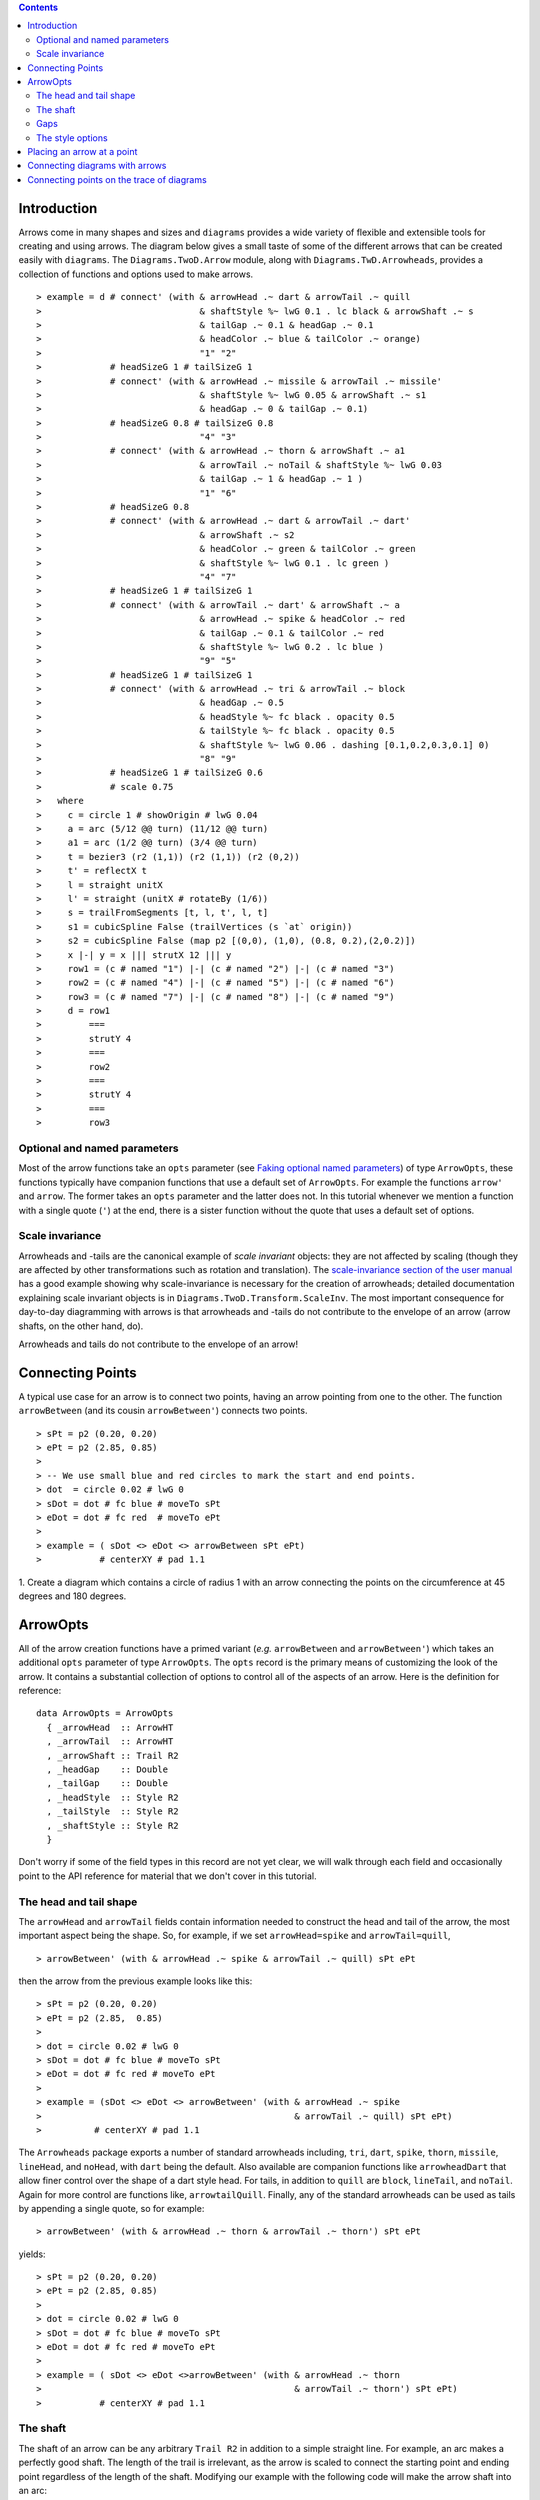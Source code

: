 .. role:: pkg(literal)
.. role:: hs(literal)
.. role:: mod(literal)
.. role:: repo(literal)

.. default-role:: hs

.. contents::

Introduction
============

Arrows come in many shapes and sizes and ``diagrams`` provides a wide
variety of flexible and extensible tools for creating and using
arrows. The diagram below gives a small taste of some of the different
arrows that can be created easily with ``diagrams``. The
`Diagrams.TwoD.Arrow`:mod: module, along with
`Diagrams.TwD.Arrowheads`:mod:, provides a collection of functions and
options used to make arrows.

.. class:: dia

::

> example = d # connect' (with & arrowHead .~ dart & arrowTail .~ quill
>                              & shaftStyle %~ lwG 0.1 . lc black & arrowShaft .~ s
>                              & tailGap .~ 0.1 & headGap .~ 0.1
>                              & headColor .~ blue & tailColor .~ orange)
>                              "1" "2"
>             # headSizeG 1 # tailSizeG 1
>             # connect' (with & arrowHead .~ missile & arrowTail .~ missile'
>                              & shaftStyle %~ lwG 0.05 & arrowShaft .~ s1
>                              & headGap .~ 0 & tailGap .~ 0.1)
>             # headSizeG 0.8 # tailSizeG 0.8
>                              "4" "3"
>             # connect' (with & arrowHead .~ thorn & arrowShaft .~ a1
>                              & arrowTail .~ noTail & shaftStyle %~ lwG 0.03
>                              & tailGap .~ 1 & headGap .~ 1 )
>                              "1" "6"
>             # headSizeG 0.8
>             # connect' (with & arrowHead .~ dart & arrowTail .~ dart'
>                              & arrowShaft .~ s2
>                              & headColor .~ green & tailColor .~ green
>                              & shaftStyle %~ lwG 0.1 . lc green )
>                              "4" "7"
>             # headSizeG 1 # tailSizeG 1
>             # connect' (with & arrowTail .~ dart' & arrowShaft .~ a
>                              & arrowHead .~ spike & headColor .~ red
>                              & tailGap .~ 0.1 & tailColor .~ red
>                              & shaftStyle %~ lwG 0.2 . lc blue )
>                              "9" "5"
>             # headSizeG 1 # tailSizeG 1
>             # connect' (with & arrowHead .~ tri & arrowTail .~ block
>                              & headGap .~ 0.5
>                              & headStyle %~ fc black . opacity 0.5
>                              & tailStyle %~ fc black . opacity 0.5
>                              & shaftStyle %~ lwG 0.06 . dashing [0.1,0.2,0.3,0.1] 0)
>                              "8" "9"
>             # headSizeG 1 # tailSizeG 0.6
>             # scale 0.75
>   where
>     c = circle 1 # showOrigin # lwG 0.04
>     a = arc (5/12 @@ turn) (11/12 @@ turn)
>     a1 = arc (1/2 @@ turn) (3/4 @@ turn)
>     t = bezier3 (r2 (1,1)) (r2 (1,1)) (r2 (0,2))
>     t' = reflectX t
>     l = straight unitX
>     l' = straight (unitX # rotateBy (1/6))
>     s = trailFromSegments [t, l, t', l, t]
>     s1 = cubicSpline False (trailVertices (s `at` origin))
>     s2 = cubicSpline False (map p2 [(0,0), (1,0), (0.8, 0.2),(2,0.2)])
>     x |-| y = x ||| strutX 12 ||| y
>     row1 = (c # named "1") |-| (c # named "2") |-| (c # named "3")
>     row2 = (c # named "4") |-| (c # named "5") |-| (c # named "6")
>     row3 = (c # named "7") |-| (c # named "8") |-| (c # named "9")
>     d = row1
>         ===
>         strutY 4
>         ===
>         row2
>         ===
>         strutY 4
>         ===
>         row3

Optional and named parameters
-----------------------------

Most of the arrow functions take an `opts` parameter (see `Faking
optional named parameters`__) of type `ArrowOpts`, these functions typically
have companion functions that use a default set of `ArrowOpts`. For example
the functions `arrow'` and `arrow`. The former takes an `opts` parameter and
the latter does not. In this tutorial whenever we mention a function with
a single quote (`'`) at the end, there is a sister function without the quote that
uses a default set of options.

__ http://projects.haskell.org/diagrams/doc/manual.html#faking-optional-named-arguments

Scale invariance
----------------

Arrowheads and -tails are the canonical example of *scale invariant*
objects: they are not affected by scaling (though they are affected by
other transformations such as rotation and translation). The
`scale-invariance section of the user manual`__ has a good example
showing why scale-invariance is necessary for the creation of
arrowheads; detailed documentation explaining scale invariant objects
is in `Diagrams.TwoD.Transform.ScaleInv`:mod:.  The most important
consequence for day-to-day diagramming with arrows is that arrowheads
and -tails do not contribute to the envelope of an arrow (arrow
shafts, on the other hand, do).

__ http://projects.haskell.org/diagrams/doc/manual.html#scale-invariance

.. container:: warning

  Arrowheads and tails do not contribute to the envelope of an arrow!

Connecting Points
=================

A typical use case for an arrow is to connect two points, having an
arrow pointing from one to the other. The function `arrowBetween` (and
its cousin `arrowBetween'`) connects two points.

.. class:: dia-lhs

::

> sPt = p2 (0.20, 0.20)
> ePt = p2 (2.85, 0.85)
>
> -- We use small blue and red circles to mark the start and end points.
> dot  = circle 0.02 # lwG 0
> sDot = dot # fc blue # moveTo sPt
> eDot = dot # fc red  # moveTo ePt
>
> example = ( sDot <> eDot <> arrowBetween sPt ePt)
>           # centerXY # pad 1.1

.. container:: exercises

  1. Create a diagram which contains a circle of radius 1 with an arrow connecting
  the points on the circumference at 45 degrees and 180 degrees.

ArrowOpts
=========

All of the arrow creation functions have a primed variant (*e.g.*
`arrowBetween` and `arrowBetween'`) which takes an additional `opts`
parameter of type `ArrowOpts`. The `opts` record is the primary means
of customizing the look of the arrow. It contains a substantial
collection of options to control all of the aspects of an arrow. Here
is the definition for reference:

.. class:: lhs

::

  data ArrowOpts = ArrowOpts
    { _arrowHead  :: ArrowHT
    , _arrowTail  :: ArrowHT
    , _arrowShaft :: Trail R2
    , _headGap    :: Double
    , _tailGap    :: Double
    , _headStyle  :: Style R2
    , _tailStyle  :: Style R2
    , _shaftStyle :: Style R2
    }

Don't worry if some of the field types in this record are not yet clear,
we will walk through each field
and occasionally point to the API reference for material that we don't
cover in this tutorial.

The head and tail shape
-----------------------

The `arrowHead` and `arrowTail` fields contain information needed to
construct the head and tail of the arrow, the most important aspect
being the shape. So, for example, if we set `arrowHead=spike` and
`arrowTail=quill`,

.. class:: lhs

::

> arrowBetween' (with & arrowHead .~ spike & arrowTail .~ quill) sPt ePt

then the arrow from the previous example looks like this:

.. class:: dia

::

> sPt = p2 (0.20, 0.20)
> ePt = p2 (2.85,  0.85)
>
> dot = circle 0.02 # lwG 0
> sDot = dot # fc blue # moveTo sPt
> eDot = dot # fc red # moveTo ePt
>
> example = (sDot <> eDot <> arrowBetween' (with & arrowHead .~ spike
>                                                & arrowTail .~ quill) sPt ePt)
>          # centerXY # pad 1.1

The `Arrowheads` package exports a number of standard arrowheads
including, `tri`, `dart`, `spike`, `thorn`, `missile`, `lineHead`, and `noHead`,
with `dart` being
the default. Also available are companion functions like `arrowheadDart`
that allow finer control over the shape of a dart style head. For tails,
in addition to `quill` are `block`, `lineTail`, and `noTail`. Again for more control
are functions like, `arrowtailQuill`. Finally, any of the standard arrowheads
can be used as tails by appending a single quote, so for example:

.. class:: lhs

::

> arrowBetween' (with & arrowHead .~ thorn & arrowTail .~ thorn') sPt ePt

yields:

.. class:: dia

::

> sPt = p2 (0.20, 0.20)
> ePt = p2 (2.85, 0.85)
>
> dot = circle 0.02 # lwG 0
> sDot = dot # fc blue # moveTo sPt
> eDot = dot # fc red # moveTo ePt
>
> example = ( sDot <> eDot <>arrowBetween' (with & arrowHead .~ thorn
>                                                & arrowTail .~ thorn') sPt ePt)
>           # centerXY # pad 1.1


The shaft
----------

The shaft of an arrow can be any arbitrary `Trail R2` in addition to a
simple straight line. For example, an arc makes a perfectly good
shaft. The length of the trail is irrelevant, as the arrow is scaled
to connect the starting point and ending point regardless of the
length of the shaft.  Modifying our example with the following code
will make the arrow shaft into an arc:

.. class:: lhs

::

> shaft = arc (0 @@ turn) (1/2 @@ turn)
>
> example = ( sDot <> eDot
>          <> arrowBetween' (with & arrowHead .~ spike & arrowTail .~ spike'
>                                 & arrowShaft .~shaft) sPt ePt)
>           # centerXY # pad 1.1

.. class:: dia

::

> sPt = p2 (0.20, 0.40)
> ePt = p2 (2.80, 0.40)
>
> dot = circle 0.02 # lwG 0
> sDot = dot # fc blue # moveTo sPt
> eDot = dot # fc red # moveTo ePt
>
> shaft = arc (0 @@ turn) (1/2 @@ turn)
>
> example = ( sDot <> eDot
>          <> arrowBetween' (with & arrowHead .~ spike & arrowTail .~ spike'
>                                 & arrowShaft .~ shaft) sPt ePt)
>           # centerXY # pad 1.1

Arrows with curved shafts don't always render the way our intuition
may lead us to expect. One could reasonably expect that the arc in the
above example would produce an arrow curving upwards, not the
downwards-curving one we see.  To understand what's going on, imagine
that the arc is `Located`. Suppose the arc goes from the point
`(0,0)`:math: to `(-1,0)`:math:. This is indeed an upwards curving arc
with origin at `(0,0)`:math:. Now suppose we want to connect points
`(0,0)`:math: and `(1,0)`:math:. We attach the arrow head and tail and
rotate the arrow about its origin at `(0,0)`:math: until the tip of
the head is touching `(1,0)`:math:.  This rotation flips the arrow
vertically.

In order to get the arrow to curve upwards we might initially think we
could create the shaft reversing the order of the angles, using `arc
(1/2 @@ turn) 0`, but this won't work either, as it creates a
downwards curving arc from, say, `(0,0)`:math: to `(1,0)`:math: that
does not need to be rotated. The only way to achieve the desired
result of making the arrow pointing from `(0,0)`:math: to
`(1,0)`:math: curve upwards is to reverse the trail:

.. class:: lhs

::

> shaft = arc (0 @@ turn) (1/2 @@ turn) # reverseTrail

.. class:: dia

::

> sPt = p2 (0.20, 0.40)
> ePt = p2 (2.80, 0.40)
> dot = circle 0.02 # lwG 0
> sDot = dot # fc blue # moveTo sPt
> eDot = dot # fc red # moveTo ePt
> shaft = arc (0 @@ turn) (1/2 @@ turn) # reverseTrail
> example = ( sDot <> eDot
>          <> arrowBetween' (with & arrowHead .~ spike & arrowTail .~ spike'
>                                 & arrowShaft .~ shaft) sPt ePt)
>           # centerXY # pad 1.1

.. container:: warning

  If an arrow shaft does not appear as you expect, then try using `reverseTrail`.

Here are some exercises to try.

.. container:: exercises

  Construct each of the following arrows pointing from `(1,1)`:math: to
  `(3,3)`:math: inside a square with side `4`:math:.

  1. A straight arrow with no head and a spike shaped tail.

  #. An arrow with a `45`:math: degree arc for a shaft, triangles for both head
     and tail, curving downwards.

  #. The same as above, only now make it curve upwards.

Gaps
--------------

The `headGap` and
`tailGap` options are also fairly self explanatory: they leave space
at the end or beginning of the arrow. Take a look at their effect in
the following example. The default gaps are 0.

.. class:: dia-lhs

::

> sPt = p2 (0.20, 0.50)
> mPt = p2 (1.50, 0.50)
> ePt = p2 (2.80, 0.50)
>
> dot  = circle 0.02 # lwG 0
> sDot = dot # fc blue  # moveTo sPt
> mDot = dot # fc green # moveTo mPt
> eDot = dot # fc red   # moveTo ePt
>
>
> leftArrow  = arrowBetween' (with & arrowHead .~ missile & arrowTail .~ spike'
>                                  & shaftStyle %~ lwG 0.02
>                                  & headGap .~ 0.05) sPt mPt
>            # headSizeG 0.15 # tailSizeG 0.1
> rightArrow = arrowBetween' (with & arrowHead .~ tri & arrowTail .~ dart'
>                                  & shaftStyle %~ lwG 0.015
>                                  & tailGap .~ 0.1) mPt ePt
>            # headSizeG 0.25 # tailSizeG 0.2
>
> example = ( sDot <> mDot <> eDot <> leftArrow <> rightArrow)
>           # centerXY # pad 1.1

Our use of the `lens`:pkg: package allows us to create other lenses to
modify `ArrowOpts` using the same syntax as the record field
lenses. `gaps` can be used to simultaneously set
the `headGap` / `tailGap`.

A useful pattern is to use `lineTail` together with `widths` as in the
following example:

.. class:: dia-lhs

::

> dia = (rect 5 2 # fc lavender # alignX (-1) # showOrigin # named "A")
>        === strutY 2 ===
>       (rect 5 2 # fc pink # alignX (-1) # showOrigin # named "B")
>
> ushaft = trailFromVertices (map p2 [(0, 0), (-0.5, 0), (-0.5, 1), (0, 1)])
>
> uconnect tl setWd =
>   connect' (with
>           & arrowHead .~ spike
>           & arrowShaft .~ ushaft
>           & shaftStyle %~ lwG 0.1 . lc black
>           & arrowTail .~ tl
>           & setWd)
>
> example =
>   hcat' (with & sep .~ 1.5)
>   [ dia # uconnect noTail   (headWidth .~ 0.5) "B" "A"  -- looks bad
>   , dia # uconnect lineTail (widths    .~ 0.5) "B" "A"  -- looks good!
>   ]
>   # frame 1.1

The style options
-----------------

By default, arrows are drawn using the current line color (including
the head and tail).  In addition, the shaft styling is taken from the
current line styling attributes.  For example:

.. class:: dia-lhs

::

> example = mconcat
>   [ square 2
>   , arrowAt origin unitX
>     # lc blue
>   ]
>   # dashingG [0.05, 0.05] 0
>   # lwG 0.03

The colors of the head, tail, and shaft may be individually overridden
using `headColor`, `tailColor`, and `shaftColor`.  More generally, the
styles are controlled using `headStyle`, `tailStyle`, and
`shaftStyle`. For example:

.. class:: lhs

::

> dashedArrow = arrowBetween' (with & arrowHead .~ dart & arrowTail .~ spike'
>                                   & headColor .~ blue & tailColor .~ orange
>                                   & shaftStyle %~ dashing [0.04, 0.02] 0
>                                   . lwG 0.01) sPt ePt
>

.. class:: dia

::

> sPt = p2 (0.20, 0.20)
> ePt = p2 (2.95, 0.85)
>
> dot = circle 0.025 # lwG 0
> sDot = dot # fc blue # moveTo sPt
> eDot = dot # fc red # moveTo ePt
>
> arrow1 = arrowBetween' (with & arrowHead .~ dart & arrowTail .~ spike'
>                              & headColor .~ blue & tailColor .~ orange
>                              & shaftStyle %~ dashingG [0.04, 0.02] 0 . lwG 0.01
>                              ) sPt ePt
>
> example = (sDot <> eDot <> arrow1) # centerXY # pad 1.1

Note that when setting a style, one must generally use the `%~`
operator in order to apply something like `dashing [0.04, 0.02] 0`
which is a *function* that changes the style.

.. container:: warning

  By default, the ambient line color is used for the head, tail, and
  shaft of an arrow.  However, when setting the styles individually,
  the fill color should be used for the head and tail, and line color
  for the shaft.  This issue can be avoided entirely by using, for
  example, `headColor .~ blue` to set the color instead of `headStyle
  %~ fc blue`.

Placing an arrow at a point
===========================

Sometimes we prefer to specify a starting point and vector from which the arrow
takes its magnitude and direction. The `arrowAt'` and
`arrowAt` functions are useful in this regard. The example below demonstrates
how we might create a vector field using the `arrowAt'` function.

.. class:: dia-lhs

::

> locs   = [(x, y) | x <- [0.1, 0.3 .. 3.25], y <- [0.1, 0.3 .. 3.25]]
>
> -- create a list of points where the vectors will be place.
> points = map p2 locs
>
> -- The function to use to create the vector field.
> vectorField (x, y) = r2 (sin (y + 1), sin (x + 1))
>
> arrows = map arrowAtPoint locs
>
> arrowAtPoint (x, y) = arrowAt' opts (p2 (x, y)) (sL *^ vf)
>                       headSizeG hs # alignTL
>   where
>     vf   = vectorField (x, y)
>     m    = magnitude $ vectorField (x, y)
>
>     -- Head size is a function of the length of the vector
>     -- as are tail size and shaft length.
>     hs   = 0.08 * m
>     sW   = 0.015 * m
>     sL   = 0.01 + 0.1 * m
>     opts = (with & arrowHead .~ spike & shaftStyle %~ lwG sW)
>
> field   = position $ zip points arrows
> example = ( field # translateY 0.05
>        <> ( square 3.5 # fc whitesmoke # lwG 0.02 # alignBL))
>         # scaleX 2

Your turn:

.. container:: exercises

  Try using the above code to plot some other interesting vector fields.

Connecting diagrams with arrows
===============================

The workhorse of the Arrow package is the `connect'`
function. `connect'` takes an opts record and the names of two
diagrams, and places an arrow starting at the origin of the first
diagram and ending at the origin of the second (unless gaps are
specified).

.. class:: dia-lhs

::

> s  = square 2 # showOrigin # lwG 0.02
> ds = (s # named "1") ||| strutX 3 ||| (s # named "2")
> t  = cubicSpline False (map p2 [(0, 0), (1, 0), (1, 0.2), (2, 0.2)])
>
> example = ds # connect' (with & arrowHead .~ dart
>                               & arrowTail .~ dart'
>                               & shaftStyle %~ lwG 0.03
>                               & arrowShaft .~ t) "1" "2"
>              # headSizeG 0.6 # tailSizeG 0.6

Connecting points on the trace of diagrams
==========================================

It is often convenient to be able to connect the points on the `Trace`
of diagrams with arrows. The `connectPerim'` and `connectOutside'`
functions are used for this purpose. We pass `connectPerim` two names
and two angles. The angles are used to determine points on the traces
of the two diagrams, determined by shooting a ray from the local
origin of each diagram in the direction of the given angle.  The
generated arrow stretches between these two points. Note that if the
names are the same then the arrow connects two points on the same
diagram.

In the case of `connectOutside` The arrow lies on the line between the centers of the diagrams, but is drawn so that it stops at the boundaries of the diagrams, using traces to find the intersection points.

.. class:: lhs

::

> connectOutside "diagram1" "diagram2"
> connectPerim "diagram" "diagram" (2/12 @@ turn) (4/12 @@ turn)

Here is an example of a finite state automata that accepts real numbers.
The code is a bit longer than what we have seen so far, but still very
straightforward.

.. class:: dia-lhs

::

> import Data.Maybe (fromMaybe)
>
> state = circle 1 # lwG 0.05 # fc silver
> fState = circle 0.85 # lwG 0.05 # fc lightblue <> state
>
> points = map p2 [ (0, 3), (3, 4), (6, 3), (6, 6), (9, 4), (12, 3)
>                 , (12, 6), (3, 0), (1.75, 1.75), (6, 1), (9, 0), (12.25, 0)]
>
> ds = [ (text "1" <> state)  # named "1"
>        , label "0-9" 0.5
>        , (text "2" <> state)  # named "2"
>        , label "0-9" 0.5
>        , label "." 1
>        , (text "3" <> fState) # named "3"
>        , label "0-9" 0.5
>        , (text "4" <> state)  # named "4"
>        , label "." 1
>        , label "0-9" 0.5
>        , (text "5" <> fState) # named "5"
>        , label "0-9" 0.5]
>
> label txt size = text txt # fontSize size
>
> states = position (zip points ds)
>
> shaft = reverseTrail $ arc (0 @@ turn) (1/6 @@ turn)
> shaft' = reverseTrail $ arc (1/2 @@ turn) (0 @@ turn) # scaleX 0.33
> line = trailFromOffsets [unitX]
>
> arrowStyle1 = (with  & arrowHead  .~ spike
>                      & arrowShaft .~ shaft & shaftStyle %~ lwG 0.02)
> arrowStyle2  = (with  & arrowHead  .~ spike & shaftStyle %~ lwG 0.02
>                       & arrowShaft .~ shaft' & arrowTail .~ lineTail
>                       & tailColor  .~ black & widths .~ 0.2)
> arrowStyle3  = (with  & arrowHead  .~ spike
>                       & arrowShaft .~ line & shaftStyle %~ lwG 0.02)
>
> example = states # connectOutside' arrowStyle1 "1" "2"
>                  # headSizeG 0.3
>                  # connectOutside' arrowStyle3 "1" "4"
>                  # headSizeG 0.3
>                  # connectPerim' arrowStyle2 "2" "2"
>                     (4/12 @@ turn) (2/12 @@ turn)
>                  # headSizeG 0.3
>                  # connectOutside' arrowStyle1 "2" "3"
>                  # headSizeG 0.3
>                  # connectPerim' arrowStyle2 "3" "3"
>                     (4/12 @@ turn) (2/12 @@ turn)
>                  # headSizeG 0.3
>                  # connectOutside' arrowStyle1 "4" "5"
>                  # headSizeG 0.3
>                  # connectPerim' arrowStyle2 "5" "5"
>                     (1/12 @@ turn) (-1/12 @@ turn)
>                  # headSizeG 0.3

In the following exercise you can try `connectPerim'` for yourself.

.. container:: exercises

  Create a torus (donut) with `16`:math: curved arrows pointing from the
  outer ring to the inner ring at the same angle every `1/16 @@ turn`.

    .. class:: dia

    ::

    > {-# LANGUAGE MultiParamTypeClasses          #-}
    > {-# LANGUAGE FlexibleContexts               #-}
    >
    > bullseye = circle 0.2 # fc orangered
    >                       # lwG 0
    >                       # named "bullseye"
    >
    > target = circle 1 # fc gold # named "target"
    >
    > d = bullseye <> target
    >
    > shaft = arc (0 @@ turn) (1/6 @@ turn)
    >
    > connectTarget :: (Renderable (Path R2) b)
    >               =>  Angle -> (Diagram b R2 -> Diagram b R2)
    > connectTarget a = connectPerim' (with & arrowHead .~ thorn & shaftStyle %~  lwG 0.01
    >                                       & arrowShaft .~ shaft
    >                                       & arrowTail .~ thorn'
    >                                      ) "target" "bullseye" a a
    >                 # headSizeG 0.18
    >
    > angles :: [Angle]
    > angles = map (@@ turn) [0, 1/16 .. 15/16]
    >
    > example = foldr connectTarget d angles
